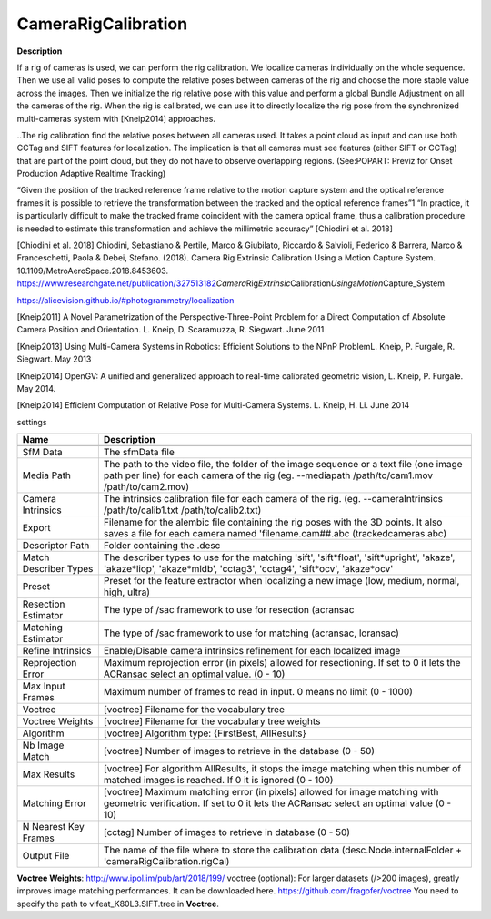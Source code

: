 CameraRigCalibration
====================

**Description**

If a rig of cameras is used, we can perform the rig calibration. We
localize cameras individually on the whole sequence. Then we use all
valid poses to compute the relative poses between cameras of the rig and
choose the more stable value across the images. Then we initialize the
rig relative pose with this value and perform a global Bundle Adjustment
on all the cameras of the rig. When the rig is calibrated, we can use it
to directly localize the rig pose from the synchronized multi-cameras
system with [Kneip2014] approaches.

..The rig calibration find the relative poses between all cameras used.
It takes a point cloud as input and can use both CCTag and SIFT features
for localization. The implication is that all cameras must see features
(either SIFT or CCTag) that are part of the point cloud, but they do not
have to observe overlapping regions. (See:POPART: Previz for Onset
Production Adaptive Realtime Tracking)

“Given the position of the tracked reference frame relative to the
motion capture system and the optical reference frames it is possible to
retrieve the transformation between the tracked and the optical
reference frames”1 “In practice, it is particularly difficult to make
the tracked frame coincident with the camera optical frame, thus a
calibration procedure is needed to estimate this transformation and
achieve the millimetric accuracy” [Chiodini et al. 2018]

[Chiodini et al. 2018] Chiodini, Sebastiano & Pertile, Marco &
Giubilato, Riccardo & Salvioli, Federico & Barrera, Marco &
Franceschetti, Paola & Debei, Stefano. (2018). Camera Rig Extrinsic
Calibration Using a Motion Capture System.
10.1109/MetroAeroSpace.2018.8453603.
https://www.researchgate.net/publication/327513182\ *Camera*\ Rig\ *Extrinsic*\ Calibration\ *Using*\ a\ *Motion*\ Capture_System

https://alicevision.github.io/#photogrammetry/localization

[Kneip2011] A Novel Parametrization of the Perspective-Three-Point
Problem for a Direct Computation of Absolute Camera Position and
Orientation. L. Kneip, D. Scaramuzza, R. Siegwart. June 2011

[Kneip2013] Using Multi-Camera Systems in Robotics: Efficient Solutions
to the NPnP ProblemL. Kneip, P. Furgale, R. Siegwart. May 2013

[Kneip2014] OpenGV: A unified and generalized approach to real-time
calibrated geometric vision, L. Kneip, P. Furgale. May 2014.

[Kneip2014] Efficient Computation of Relative Pose for Multi-Camera
Systems. L. Kneip, H. Li. June 2014

settings

===================== ======================================================================================================================================================================================
Name                  Description
===================== ======================================================================================================================================================================================
\                    
SfM Data              The sfmData file
Media Path            The path to the video file, the folder of the image sequence or a text file (one image path per line) for each camera of the rig (eg. --mediapath /path/to/cam1.mov /path/to/cam2.mov)
Camera Intrinsics     The intrinsics calibration file for each camera of the rig. (eg. --cameraIntrinsics /path/to/calib1.txt /path/to/calib2.txt)
Export                Filename for the alembic file containing the rig poses with the 3D points. It also saves a file for each camera named 'filename.cam##.abc (trackedcameras.abc)
Descriptor Path       Folder containing the .desc
Match Describer Types The describer types to use for the matching 'sift', 'sift*float', 'sift*\ upright', 'akaze', 'akaze*liop', 'akaze*\ mldb', 'cctag3', 'cctag4', 'sift*ocv', 'akaze*\ ocv'
Preset                Preset for the feature extractor when localizing a new image (low, medium, normal, high, ultra)
Resection Estimator   The type of /sac framework to use for resection (acransac
Matching Estimator    The type of /sac framework to use for matching (acransac, loransac)
Refine Intrinsics     Enable/Disable camera intrinsics refinement for each localized image
Reprojection Error    Maximum reprojection error (in pixels) allowed for resectioning. If set to 0 it lets the ACRansac select an optimal value. (0 - 10)
Max Input Frames      Maximum number of frames to read in input. 0 means no limit (0 - 1000)
Voctree               [voctree] Filename for the vocabulary tree
Voctree Weights       [voctree] Filename for the vocabulary tree weights
Algorithm             [voctree] Algorithm type: {FirstBest, AllResults}
Nb Image Match        [voctree] Number of images to retrieve in the database (0 - 50)
Max Results           [voctree] For algorithm AllResults, it stops the image matching when this number of matched images is reached. If 0 it is ignored (0 - 100)
Matching Error        [voctree] Maximum matching error (in pixels) allowed for image matching with geometric verification. If set to 0 it lets the ACRansac select an optimal value (0 - 10)
N Nearest Key Frames  [cctag] Number of images to retrieve in database (0 - 50)
Output File           The name of the file where to store the calibration data (desc.Node.internalFolder + 'cameraRigCalibration.rigCal)
===================== ======================================================================================================================================================================================


**Voctree Weights**: http://www.ipol.im/pub/art/2018/199/ voctree
(optional): For larger datasets (/>200 images), greatly improves image
matching performances. It can be downloaded here.
https://github.com/fragofer/voctree You need to specify the path to
vlfeat_K80L3.SIFT.tree in **Voctree**.

